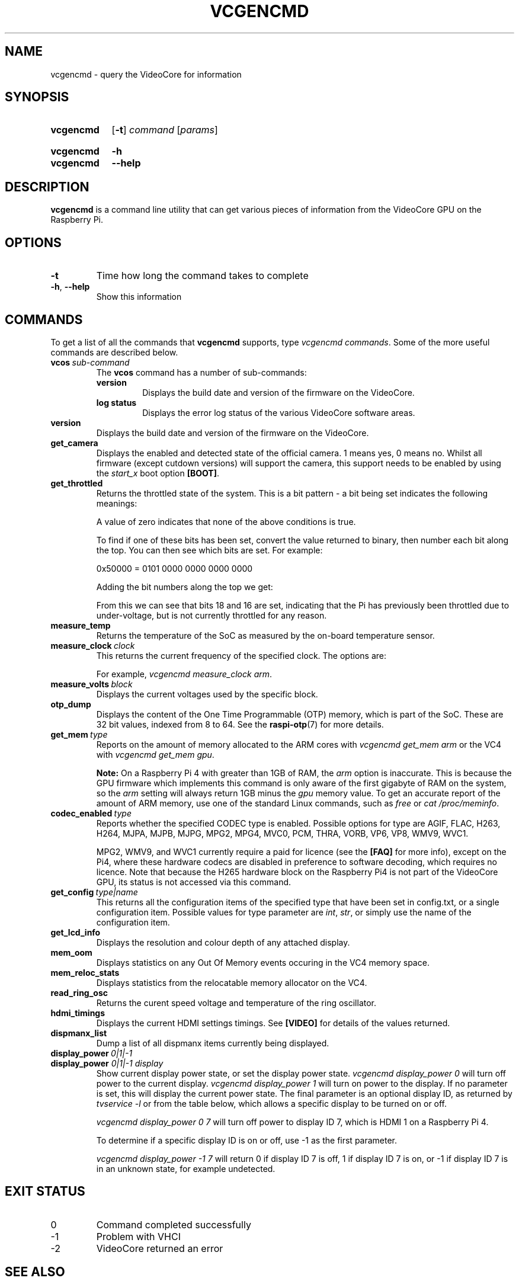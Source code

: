 .TH VCGENCMD 1
.
.SH NAME
vcgencmd \- query the VideoCore for information
.
.
.SH SYNOPSIS
.SY vcgencmd
.OP \-t
.IR command \ [ params ]
.YS
.
.SY vcgencmd
.B \-h
.SY vcgencmd
.B \-\-help
.YS
.
.
.SH DESCRIPTION
.B vcgencmd
is a command line utility that can get various pieces of information
from the VideoCore GPU on the Raspberry Pi.
.
.
.SH OPTIONS
.TP
.B \-t
Time how long the command takes to complete
.
.TP
.BR \-h ", " \-\-help
Show this information
.
.
.SH COMMANDS
To get a list of all the commands that
.B vcgencmd
supports, type
.IR "vcgencmd\ commands" .
Some of the more useful commands are described below.
.
.TP
.BI vcos \ sub-command
The
.B vcos
command has a number of sub-commands:
.RS
.TP
.B version
Displays the build date and version of the firmware on the VideoCore.
.TP
.B log status
Displays the error log status of the various VideoCore software areas.
.RE
.
.TP
.B version
Displays the build date and version of the firmware on the VideoCore.
.
.TP
.B get_camera
Displays the enabled and detected state of the official camera. 1 means yes, 0
means no. Whilst all firmware (except cutdown versions) will support the camera,
this support needs to be enabled by using the
.I start_x
boot option
.BR [BOOT] .
.
.TP
.B get_throttled
Returns the throttled state of the system. This is a bit pattern - a bit being
set indicates the following meanings:
.TS
tab(|);
l l .
Bit|Meaning
\_|\_
.T&
n l .
0|Under-voltage detected
1|Arm frequency capped
2|Currently throttled
3|Soft temperature limit active
16|Under-voltage has occurred
17|Arm frequency capping has occurred
18|Throttling has occurred
19|Soft temperature limit has occurred
.TE
.IP
A value of zero indicates that none of the above conditions is true.
.IP
To find if one of these bits has been set, convert the value returned to binary,
then number each bit along the top. You can then see which bits are set. For
example:
.IP
.EX
0x50000 = 0101 0000 0000 0000 0000
.EE
.IP
Adding the bit numbers along the top we get:
.TS
tab( );
n n n n n n n n n n n n n n n n n n n .
19 18 17 16 15 14 13 12 11 10 9 8 7 6 5 4 3 2 1
0 1 0 1 0 0 0 0 0 0 0 0 0 0 0 0 0 0 0
.TE
.IP
From this we can see that bits 18 and 16 are set, indicating that the Pi has
previously been throttled due to under-voltage, but is not currently throttled
for any reason.
.
.TP
.B measure_temp
Returns the temperature of the SoC as measured by the on-board temperature
sensor.
.
.TP
.BI measure_clock \ clock
This returns the current frequency of the specified clock. The options are:
.TS
tab(|);
l l .
Clock|Description
\_|\_
arm|ARM cores
core|VC4 scaler cores
h264|H.264 block
isp|Image Signal Processor
v3d|3D block
uart|UART
pwm|PWM block (analog audio output)
emmc|SD card interface
pixel|Pixel valve
vec|Analog video encoder
hdmi|HDMI
dpi|Display Peripheral Interface
.TE
.IP
For example,
.IR "vcgencmd measure_clock arm" .
.
.TP
.BI measure_volts \ block
Displays the current voltages used by the specific block.
.TS
tab(|);
l l .
Block|Description
\_|\_
core|VC4 core voltage
sdram_c|
sdram_i|
sdram_p|
.TE
.
.TP
.B otp_dump
Displays the content of the One Time Programmable (OTP) memory, which is part
of the SoC. These are 32 bit values, indexed from 8 to 64. See the
.BR raspi-otp (7)
for more details.
.
.TP
.BI get_mem \ type
Reports on the amount of memory allocated to the ARM cores with
.I vcgencmd get_mem arm
or the VC4 with
.IR "vcgencmd get_mem gpu" .
.IP
.B Note:
On a Raspberry Pi 4 with greater than 1GB of RAM, the
.I arm
option is inaccurate.
This is because the GPU firmware which implements this command is only aware of
the first gigabyte of RAM on the system, so the
.I arm
setting will always return
1GB minus the
.I gpu
memory value. To get an accurate report of the amount of ARM
memory, use one of the standard Linux commands, such as
.I free
or
.IR "cat /proc/meminfo" .
.
.TP
.BI codec_enabled \ type
Reports whether the specified CODEC type is enabled. Possible options for type
are AGIF, FLAC, H263, H264, MJPA, MJPB, MJPG, MPG2, MPG4, MVC0, PCM, THRA,
VORB, VP6, VP8, WMV9, WVC1.
.IP
MPG2, WMV9, and WVC1 currently require a paid for licence (see the
.B [FAQ]
for more info), except on the Pi4, where these hardware codecs are disabled in
preference to software decoding, which requires no licence. Note that because
the H265 hardware block on the Raspberry Pi4 is not part of the VideoCore GPU,
its status is not accessed via this command.
.
.TP
.BI get_config \ type|name
This returns all the configuration items of the specified type that have been
set in config.txt, or a single configuration item. Possible values for type
parameter are
.IR int ", " str ", "
or simply use the name of the configuration item.
.
.TP
.B get_lcd_info
Displays the resolution and colour depth of any attached display.
.
.TP
.B mem_oom
Displays statistics on any Out Of Memory events occuring in the VC4 memory
space.
.
.TP
.B mem_reloc_stats
Displays statistics from the relocatable memory allocator on the VC4.
.
.TP
.B read_ring_osc
Returns the curent speed voltage and temperature of the ring oscillator.
.
.TP
.B hdmi_timings
Displays the current HDMI settings timings. See
.B [VIDEO]
for details of the values returned. 
.
.TP
.B dispmanx_list
Dump a list of all dispmanx items currently being displayed.
.
.TP
.BI display_power \ 0|1|-1
.TQ
.BI display_power " 0|1|-1 display"
Show current display power state, or set the display power state.
.I vcgencmd display_power 0
will turn off power to the current display.
.I vcgencmd display_power 1
will turn on power to the display. If no parameter is set, this will display
the current power state. The final parameter is an optional display ID, as
returned by
.I tvservice -l
or from the table below, which allows a specific display to be turned on or
off.
.IP
.I vcgencmd display_power 0 7
will turn off power to display ID 7, which is HDMI 1 on a Raspberry Pi 4.
.TS
tab(|);
l l .
Display|ID
\_|\_
.T&
l n .
Main LCD|0
Secondary LCD|1
HDMI 0|2
Composite|3
HDMI 1|7
.TE
.IP
To determine if a specific display ID is on or off, use -1 as the first
parameter.
.IP
.I vcgencmd display_power -1 7
will return 0 if display ID 7 is off, 1 if display ID 7 is on, or -1 if display
ID 7 is in an unknown state, for example undetected. 
.
.
.SH EXIT STATUS
.
.IP 0
Command completed successfully
.IP -1
Problem with VHCI
.IP -2
VideoCore returned an error
.
.
.SH SEE ALSO
.B [DOCS]
https://www.raspberrypi.org/\:documentation/\:computers/\:os.html#vcgencmd
.
